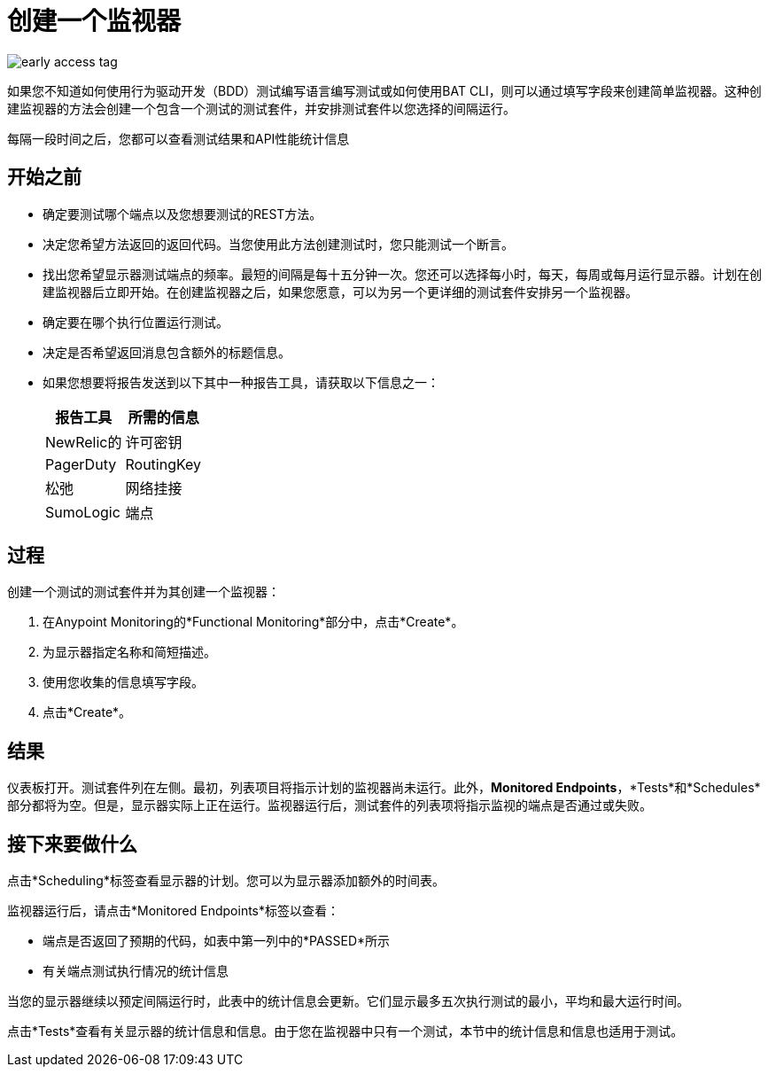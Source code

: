 = 创建一个监视器

image::early-access-tag.png[]

如果您不知道如何使用行为驱动开发（BDD）测试编写语言编写测试或如何使用BAT CLI，则可以通过填写字段来创建简单监视器。这种创建监视器的方法会创建一个包含一个测试的测试套件，并安排测试套件以您选择的间隔运行。

每隔一段时间之后，您都可以查看测试结果和API性能统计信息


== 开始之前

* 确定要测试哪个端点以及您想要测试的REST方法。
* 决定您希望方法返回的返回代码。当您使用此方法创建测试时，您只能测试一个断言。
* 找出您希望显示器测试端点的频率。最短的间隔是每十五分钟一次。您还可以选择每小时，每天，每周或每月运行显示器。计划在创建监视器后立即开始。在创建监视器之后，如果您愿意，可以为另一个更详细的测试套件安排另一个监视器。
* 确定要在哪个执行位置运行测试。
* 决定是否希望返回消息包含额外的标题信息。
* 如果您想要将报告发送到以下其中一种报告工具，请获取以下信息之一：
+
|===
|报告工具 |所需的信息

| NewRelic的
|许可密钥

| PagerDuty
| RoutingKey

|松弛
|网络挂接

| SumoLogic
|端点
|===


== 过程
创建一个测试的测试套件并为其创建一个监视器：

. 在Anypoint Monitoring的*Functional Monitoring*部分中，点击*Create*。
. 为显示器指定名称和简短描述。
. 使用您收集的信息填写字段。
. 点击*Create*。

== 结果

仪表板打开。测试套件列在左侧。最初，列表项目将指示计划的监视器尚未运行。此外，*Monitored Endpoints*，*Tests*和*Schedules*部分都将为空。但是，显示器实际上正在运行。监视器运行后，测试套件的列表项将指示监视的端点是否通过或失败。

== 接下来要做什么

点击*Scheduling*标签查看显示器的计划。您可以为显示器添加额外的时间表。

监视器运行后，请点击*Monitored Endpoints*标签以查看：

* 端点是否返回了预期的代码，如表中第一列中的*PASSED*所示
* 有关端点测试执行情况的统计信息

当您的显示器继续以预定间隔运行时，此表中的统计信息会更新。它们显示最多五次执行测试的最小，平均和最大运行时间。

点击*Tests*查看有关显示器的统计信息和信息。由于您在监视器中只有一个测试，本节中的统计信息和信息也适用于测试。

